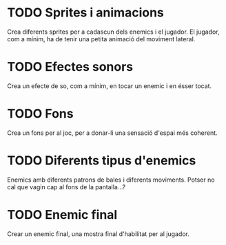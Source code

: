 * TODO Sprites i animacions
Crea diferents sprites per a cadascun dels enemics i el jugador. El jugador, com a mínim, ha de tenir una petita animació del moviment lateral.

* TODO Efectes sonors
Crea un efecte de so, com a mínim, en tocar un enemic i en ésser tocat.

* TODO Fons
Crea un fons per al joc, per a donar-li una sensació d'espai més coherent.

* TODO Diferents tipus d'enemics
Enemics amb diferents patrons de bales i diferents moviments. Potser no cal que vagin cap al fons de la pantalla...?

* TODO Enemic final
Crear un enemic final, una mostra final d'habilitat per al jugador.
